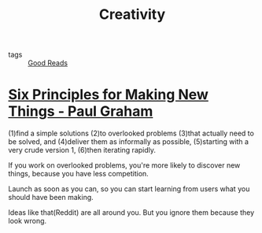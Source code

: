 :PROPERTIES:
:ID:       707256db-bf0a-4d22-a194-7addb8d40299
:END:
#+title: Creativity

- tags :: [[id:38fd6ba6-5da9-4b2f-8678-e523c96f3fce][Good Reads]]

* [[http://paulgraham.com/newthings.html][Six Principles for Making New Things - Paul Graham]]

(1)find a simple solutions (2)to overlooked problems (3)that actually need to be solved, and (4)deliver them as informally as possible, (5)starting with a very crude version 1, (6)then iterating rapidly.

If you work on overlooked problems, you're more likely to discover new things, because you have less competition.

Launch as soon as you can, so you can start learning from users what you should have been making.

Ideas like that(Reddit) are all around you. But you ignore them because they look wrong.

